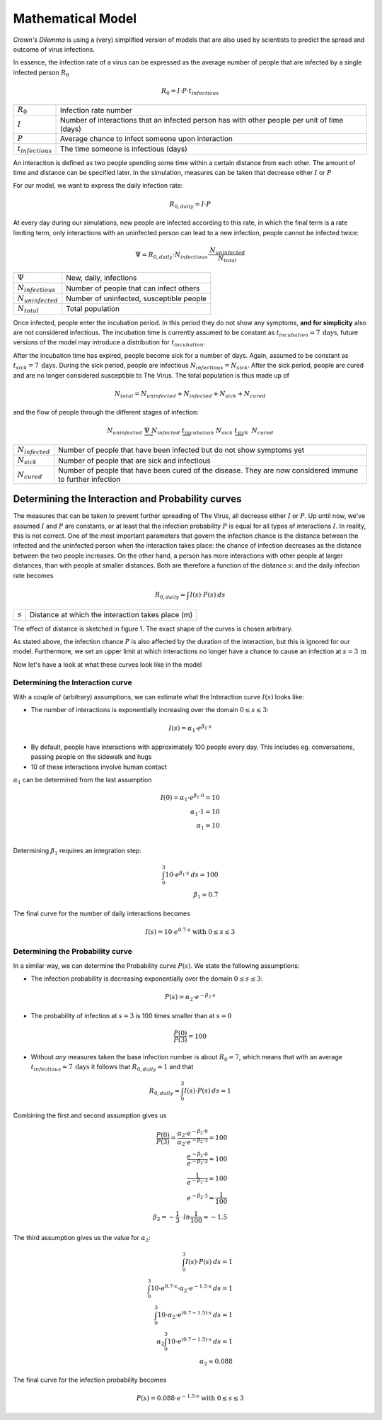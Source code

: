===============================
Mathematical Model
===============================
*Crown's Dilemma* is using a (very) simplified version of models that are also used by scientists to predict the
spread and outcome of virus infections.

In essence, the infection rate of a virus can be expressed as the average number of people that are infected by a single
infected person :math:`R_0`

.. math::

  R_0=I \cdot P \cdot t_{infectious}

.. list-table::

  * - :math:`R_0`
    - Infection rate number
  * - :math:`I`
    - Number of interactions that an infected person has with other people per unit of time (days)
  * - :math:`P`
    - Average chance to infect someone upon interaction
  * - :math:`t_{infectious}`
    - The time someone is infectious (days)

An interaction is defined as two people spending some time within a certain distance from each other. The amount of time
and distance can be specified later. In the simulation, measures can be taken that decrease either :math:`I` or
:math:`P`

For our model, we want to express the daily infection rate:

.. math::

  R_{0,daily} = I \cdot P

At every day during our simulations, new people are infected according to this rate, in which the final term
is a rate limiting term, only interactions with an uninfected person can lead to a new infection, people cannot be
infected twice:

.. math::

  \Psi =  R_{0,daily} \cdot N_{infectious} \cdot \frac{N_{uninfected}}{N_{total}}

.. list-table::

  * - :math:`\Psi`
    - New, daily, infections
  * - :math:`N_{infectious}`
    - Number of people that can infect others
  * - :math:`N_{uninfected}`
    - Number of uninfected, susceptible people
  * - :math:`N_{total}`
    - Total population

Once infected, people enter the incubation period. In this period they do not show any symptoms, **and for simplicity**
also are not considered infectious. The incubation time is currently assumed to be constant as
:math:`t_{incubation} = 7 \: \text{days}`, future versions of the model may introduce a distribution for :math:`t_{incubation}`.

After the incubation time has expired, people become sick for a number of days. Again, assumed to be constant as
:math:`t_{sick} = 7 \: \text{days}`. During the sick period, people are infectious :math:`N_{infectious} = N_{sick}`. After the
sick period, people are cured and are no longer considered susceptible to The Virus. The total population is thus
made up of

.. math::

    N_{total} = N_{uninfected} + N_{infected} + N_{sick} + N_{cured}

and the flow of people through the different stages of infection:

.. math::
    N_{uninfected} \;\; \underrightarrow{\Psi} \;\; N_{infected} \;\;
    \underrightarrow{t_{incubation}} \;\; N_{sick} \;\; \underrightarrow{t_{sick}} \;\: N_{cured}

.. list-table::

  * - :math:`N_{infected}`
    - Number of people that have been infected but do not show symptoms yet
  * - :math:`N_{sick}`
    - Number of people that are sick and infectious
  * - :math:`N_{cured}`
    - Number of people that have been cured of the disease. They are now considered immune to further
      infection


##################################################
Determining the Interaction and Probability curves
##################################################

The measures that can be taken to prevent further spreading of The Virus, all decrease either :math:`I` or :math:`P`. Up
until now, we've assumed :math:`I` and :math:`P` are constants, or at least that the infection probability :math:`P`
is equal for all types of interactions :math:`I`. In reality, this is not correct. One of the most important parameters
that govern the infection chance is the distance between the infected and the uninfected person when the interaction
takes place: the chance of infection decreases as the distance between the two people increases. On the other hand, a
person has more interactions with other people at larger distances, than with people at smaller distances. Both are
therefore a function of the distance :math:`s`: and the daily infection rate becomes

.. math::

  R_{0,daily} = \int{I(s) \cdot P(s)} \:ds

.. list-table::

  * - :math:`s`
    - Distance at which the interaction takes place (m)

The effect of distance is sketched in figure 1. The exact shape of the curves is chosen arbitrary.

.. plot:: pyplots/interaction_probability_sketch.py

  Figure 1: Left) number of interaction increases with distance. Right) infection chance decreases with distance

As stated above, the infection chance :math:`P` is also affected by the duration of the interaction, but this is
ignored for our model. Furthermore, we set an upper limit at which interactions no longer have a chance to cause
an infection at :math:`s=3 \: \text{m}`

Now let's have a look at what these curves look like in the model

%%%%%%%%%%%%%%%%%%%%%%%%%%%%%%%%%
Determining the Interaction curve
%%%%%%%%%%%%%%%%%%%%%%%%%%%%%%%%%

With a couple of (arbitrary) assumptions, we can estimate what the Interaction curve :math:`I(s)` looks like:

- The number of interactions is exponentially increasing over the domain :math:`0 \leq s \leq 3`:

.. math::

  I(s) = \alpha_1 \cdot e^{\beta_1 \cdot s}

- By default, people have interactions with approximately 100 people every day. This includes eg. conversations,
  passing people on the sidewalk and hugs
- 10 of these interactions involve human contact

:math:`\alpha_1` can be determined from the last assumption

.. math::

  I(0) = \alpha_1 \cdot e^{\beta_1 \cdot 0} = 10 \\
  \alpha_1 \cdot 1 = 10 \\
  \alpha_1 = 10 \\

Determining :math:`\beta_1` requires an integration step:

.. math::
  \intop_{0}^{3} 10 \cdot e^{\beta_1 \cdot s}\: ds = 100 \\
  \beta_1 \approx 0.7

The final curve for the number of daily interactions becomes

.. math::
  I(s) = 10 \cdot e^{0.7 \cdot s} \; \text{with} \; 0 \leq s \leq 3

%%%%%%%%%%%%%%%%%%%%%%%%%%%%%%%%%
Determining the Probability curve
%%%%%%%%%%%%%%%%%%%%%%%%%%%%%%%%%

In a similar way, we can determine the Probability curve :math:`P(s)`. We state the following
assumptions:

- The infection probability is decreasing exponentially over the domain :math:`0 \leq s \leq 3`:

.. math::

  P(s) = \alpha_2 \cdot e^{-\beta_2 \cdot s}

- The probability of infection at :math:`s=3` is 100 times smaller than at :math:`s=0`

.. math::

  \frac{P(0)}{P(3)} = 100

- Without *any* measures taken the base infection number is about :math:`R_0=7`, which means that with an
  average :math:`t_{infectious}=7 \: \text{days}` it follows that :math:`R_{0,daily}=1` and that

.. math::

  R_{0,daily} = \intop_{0}^{3} I(s) \cdot P(s) \:ds = 1

Combining the first and second assumption gives us

.. math::
  \frac{P(0)}{P(3)} = \frac{\alpha_2 \cdot e^{-\beta_2 \cdot 0}}{\alpha_2 \cdot e^{-\beta_2 \cdot 3}} = 100 \\
  \frac{e^{-\beta_2 \cdot 0}}{e^{-\beta_2 \cdot 3}} = 100 \\
  \frac{1}{e^{-\beta_2 \cdot 3}} = 100 \\
  e^{-\beta_2 \cdot 3} = \frac{1}{100} \\
  \beta_2 = -\frac{1}{3}\ \cdot ln{ \frac{1}{100} } \approx -1.5

The third assumption gives us the value for :math:`\alpha_2`:

.. math::
  \intop_{0}^{3} I(s) \cdot P(s) \:ds = 1 \\
  \intop_{0}^{3} 10 \cdot e^{0.7 \cdot s} \cdot \alpha_2 \cdot e^{-1.5 \cdot s} \:ds = 1 \\
  \intop_{0}^{3} 10 \cdot \alpha_2 \cdot e^{(0.7 - 1.5) \cdot s}  \:ds = 1 \\
  \alpha_2 \intop_{0}^{3} 10 \cdot e^{(0.7 - 1.5) \cdot s}  \:ds = 1 \\
  \alpha_2 \approx 0.088

The final curve for the infection probability becomes

.. math::
  P(s) = 0.088 \cdot e^{-1.5 \cdot s} \; \text{with} \; 0 \leq s \leq 3